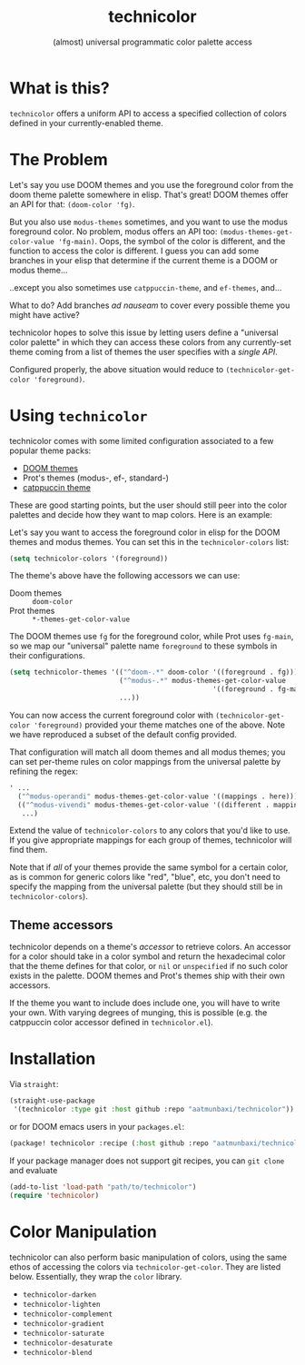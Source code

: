 #+title: technicolor
#+subtitle: (almost) universal programmatic color palette access

* What is this?
=technicolor= offers a uniform API to access a specified collection of colors
defined in your currently-enabled theme.

* The Problem
Let's say you use DOOM themes and you use the foreground color from the doom
theme palette somewhere in elisp. That's great! DOOM themes offer an API for that:
=(doom-color 'fg)=.

But you also use =modus-themes= sometimes, and you want to use the modus
foreground color. No problem, modus offers an API too:
=(modus-themes-get-color-value 'fg-main)=. Oops, the symbol of the color is
different, and the function to access the color is different. I guess you can
add some branches in your elisp that determine if the current theme is a DOOM or
modus theme...

..except you also sometimes use =catppuccin-theme=, and =ef-themes=, and...


What to do? Add branches /ad nauseam/ to cover every possible theme you might have active?

technicolor hopes to solve this issue by letting users define a "universal color
palette" in which they can access these colors from any currently-set theme
coming from a list of themes the user specifies with a /single API/.

Configured properly, the above situation would reduce to =(technicolor-get-color 'foreground)=.
* Using =technicolor=
technicolor comes with some limited configuration associated to a few popular
theme packs:
- [[https://github.com/doomemacs/themes][DOOM themes]]
- Prot's themes (modus-, ef-, standard-)
- [[https://github.com/catppuccin/emacs][catppuccin theme]]

These are good starting points, but the user should still peer into the color
palettes and decide how they want to map colors. Here is an example:

Let's say you want to access the foreground color in elisp for the DOOM themes
and modus themes. You can set this in the =technicolor-colors= list:
#+begin_src emacs-lisp
  (setq technicolor-colors '(foreground))
#+end_src
The theme's above have the following accessors we can use:
- Doom themes :: =doom-color=
- Prot themes :: =*-themes-get-color-value=

The DOOM themes use =fg= for the foreground color, while Prot uses =fg-main=, so we
map our "universal" palette name =foreground= to these symbols in their
configurations.
#+begin_src emacs-lisp
  (setq technicolor-themes '(("^doom-.*" doom-color '((foreground . fg)))
                             ("^modus-.*" modus-themes-get-color-value
                                                    '((foreground . fg-main)))
                             ...))
#+end_src
You can now access the current foreground color with =(technicolor-get-color 'foreground)=
provided your theme matches one of the above. Note we have
reproduced a subset of the default config provided.

That configuration will match all doom themes and all modus themes; you
can set per-theme rules on color mappings from the universal palette by refining
the regex:
#+begin_src emacs-lisp
  ' ...
    ("^modus-operandi" modus-themes-get-color-value '((mappings . here)))
    (("^modus-vivendi" modus-themes-get-color-value '((different . mappings)))
     ...)
    #+end_src
Extend the value of =technicolor-colors= to any colors that you'd like to
use. If you give appropriate mappings for each group of themes, technicolor will
find them.

Note that if /all/ of your themes provide the same symbol for a certain color, as
is common for generic colors like "red", "blue", etc, you don't need to specify
the mapping from the universal palette (but they should still be in =technicolor-colors=).

** Theme accessors
technicolor depends on a theme's /accessor/ to retrieve colors. An accessor for a
color should take in a color symbol and return the hexadecimal color that the
theme defines for that color, or =nil= or =unspecified= if no such color exists in
the palette. DOOM themes and Prot's themes ship with their own accessors.

If the theme you want to include does include one, you will have to write
your own. With varying degrees of munging, this is possible (e.g. the
catppuccin color accessor defined in =technicolor.el=).

* Installation
Via =straight=:
#+begin_src emacs-lisp
  (straight-use-package
   '(technicolor :type git :host github :repo "aatmunbaxi/technicolor"))
#+end_src

or for DOOM emacs users in your =packages.el=:
#+begin_src emacs-lisp
(package! technicolor :recipe (:host github :repo "aatmunbaxi/technicolor"))
#+end_src

If your package manager does not support git recipes, you can =git clone= and evaluate
#+begin_src emacs-lisp
  (add-to-list 'load-path "path/to/technicolor")
  (require 'technicolor)
#+end_src
* Color Manipulation
technicolor can also perform basic manipulation of colors, using the same ethos
of accessing the colors via =technicolor-get-color=. They are listed below.
Essentially, they wrap the =color= library.

- =technicolor-darken=
- =technicolor-lighten=
- =technicolor-complement=
- =technicolor-gradient=
- =technicolor-saturate=
- =technicolor-desaturate=
- =technicolor-blend=
